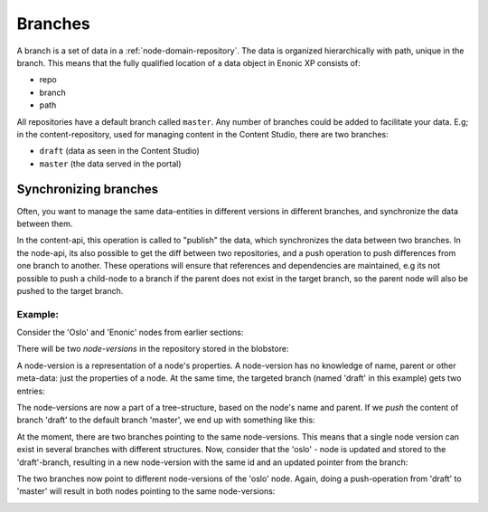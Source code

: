 .. _node-domain-branches:

Branches
=========

A branch is a set of data in a :ref:`node-domain-repository`. The data is organized hierarchically with path, unique in the branch.
This means that the fully qualified location of a data object in Enonic XP consists of:

* repo
* branch
* path

All repositories have a default branch called ``master``. Any number of branches could be added to facilitate your data.
E.g; in the content-repository, used for managing content in the Content Studio, there are two branches:

* ``draft`` (data as seen in the Content Studio)
* ``master`` (the data served in the portal)


Synchronizing branches
-----------------------

Often, you want to manage the same data-entities in different versions in different branches, and synchronize the data between them.

In the content-api, this operation is called to "publish" the data, which synchronizes the data between two branches.
In the node-api, its also possible to get the diff between two repositories, and a push operation to push differences from one branch to another.
These operations will ensure that references and dependencies are maintained, e.g its not possible to push a child-node to a branch if the parent does not exist in the target branch, so the parent node will also be pushed to the target branch.


Example:
#########

Consider the 'Oslo' and 'Enonic' nodes from earlier sections:

.. image:: images/nodes.png

There will be two *node-versions* in the repository stored in the blobstore:

.. image:: images/node-versions.png

A node-version is a representation of a node's properties. A node-version has no knowledge of name, parent or other meta-data: just the properties of a node.
At the same time, the targeted branch (named 'draft' in this example) gets two entries:

.. image:: images/branch_initial.png

The node-versions are now a part of a tree-structure, based on the node's name and parent.
If we *push* the content of branch 'draft' to the default branch 'master', we end up with something like this:

.. image:: images/branch_push.png

At the moment, there are two branches pointing to the same node-versions. This means that a single node version can exist in several branches with different structures.
Now, consider that the 'oslo' - node is updated and stored to the 'draft'-branch, resulting in a new node-version with the same id and an updated pointer from the branch:

.. image:: images/branch_diff.png

The two branches now point to different node-versions of the 'oslo' node.
Again, doing a push-operation from 'draft' to 'master' will result in both nodes pointing to the same node-versions:

.. image:: images/branch_push_2.png
